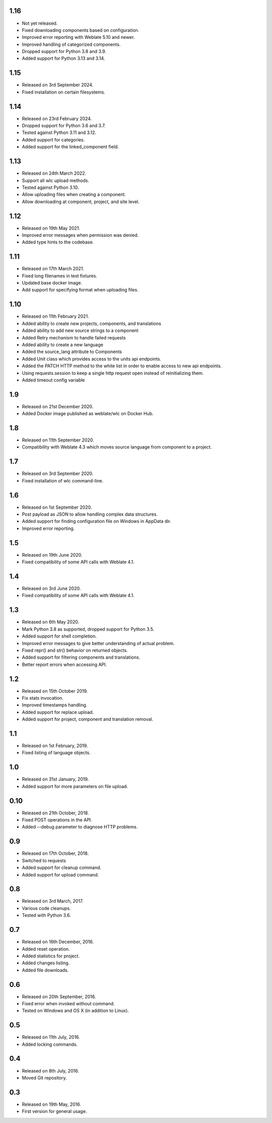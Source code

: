 1.16
----

* Not yet released.
* Fixed downloading components based on configuration.
* Improved error reporting with Weblate 5.10 and newer.
* Improved handling of categorized components.
* Dropped support for Python 3.8 and 3.9.
* Added support for Python 3.13 and 3.14.

1.15
----

* Released on 3rd September 2024.
* Fixed installation on certain filesystems.

1.14
----

* Released on 23rd February 2024.
* Dropped support for Python 3.6 and 3.7.
* Tested against Python 3.11 and 3.12.
* Added support for categories.
* Added support for the linked_component field.

1.13
----

* Released on 24th March 2022.
* Support all wlc upload methods.
* Tested against Python 3.10.
* Allow uploading files when creating a component.
* Allow downloading at component, project, and site level.

1.12
----

* Released on 19th May 2021.
* Improved error messages when permission was denied.
* Added type hints to the codebase.

1.11
----

* Released on 17th March 2021.
* Fixed long filenames in test fixtures.
* Updated base docker image.
* Add support for specifying format when uploading files.

1.10
----

* Released on 11th February 2021.
* Added ability to create new projects, components, and translations
* Added ability to add new source strings to a component
* Added Retry mechanism to handle failed requests
* Added ability to create a new language
* Added the source_lang attribute to Components
* Added Unit class which provides access to the units api endpoints.
* Added the PATCH HTTP method to the white list in order to enable access to new api endpoints.
* Using requests.session to keep a single http request open instead of reinitializing them.
* Added timeout config variable

1.9
---

* Released on 21st December 2020.
* Added Docker image published as weblate/wlc on Docker Hub.

1.8
---

* Released on 11th September 2020.
* Compatibility with Weblate 4.3 which moves source language from component to a project.

1.7
---

* Released on 3rd September 2020.
* Fixed installation of wlc command-line.

1.6
---

* Released on 1st September 2020.
* Post payload as JSON to allow handling complex data structures.
* Added support for finding configuration file on Windows in AppData dir.
* Improved error reporting.

1.5
---

* Released on 19th June 2020.
* Fixed compatibility of some API calls with Weblate 4.1.

1.4
---

* Released on 3rd June 2020.
* Fixed compatibility of some API calls with Weblate 4.1.

1.3
---

* Released on 6th May 2020.
* Mark Python 3.8 as supported, dropped support for Python 3.5.
* Added support for shell completion.
* Improved error messages to give better understanding of actual problem.
* Fixed repr() and str() behavior on returned objects.
* Added support for filtering components and translations.
* Better report errors when accessing API.

1.2
---

* Released on 15th October 2019.
* Fix stats invocation.
* Improved timestamps handling.
* Added support for replace upload.
* Added support for project, component and translation removal.

1.1
---

* Released on 1st February, 2019.
* Fixed listing of language objects.

1.0
---

* Released on 31st January, 2019.
* Added support for more parameters on file upload.

0.10
----

* Released on 21th October, 2018.
* Fixed POST operations in the API.
* Added --debug parameter to diagnose HTTP problems.

0.9
---

* Released on 17th October, 2018.
* Switched to requests
* Added support for cleanup command.
* Added support for upload command.

0.8
---

* Released on 3rd March, 2017.
* Various code cleanups.
* Tested with Python 3.6.

0.7
---

* Released on 16th December, 2016.
* Added reset operation.
* Added statistics for project.
* Added changes listing.
* Added file downloads.

0.6
---

* Released on 20th September, 2016.
* Fixed error when invoked without command.
* Tested on Windows and OS X (in addition to Linux).

0.5
---

* Released on 11th July, 2016.
* Added locking commands.

0.4
---

* Released on 8th July, 2016.
* Moved Git repository.

0.3
---

* Released on 19th May, 2016.
* First version for general usage.

